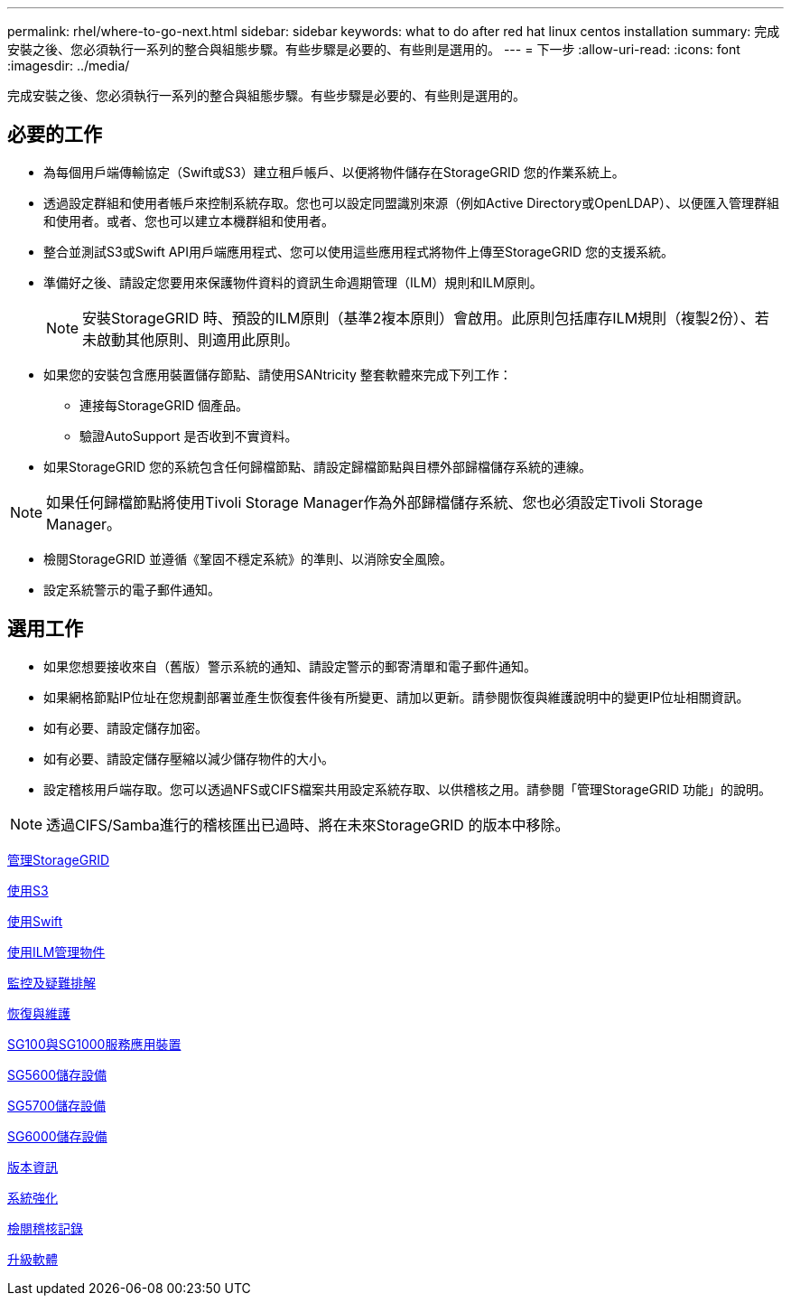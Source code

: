---
permalink: rhel/where-to-go-next.html 
sidebar: sidebar 
keywords: what to do after red hat linux centos installation 
summary: 完成安裝之後、您必須執行一系列的整合與組態步驟。有些步驟是必要的、有些則是選用的。 
---
= 下一步
:allow-uri-read: 
:icons: font
:imagesdir: ../media/


[role="lead"]
完成安裝之後、您必須執行一系列的整合與組態步驟。有些步驟是必要的、有些則是選用的。



== 必要的工作

* 為每個用戶端傳輸協定（Swift或S3）建立租戶帳戶、以便將物件儲存在StorageGRID 您的作業系統上。
* 透過設定群組和使用者帳戶來控制系統存取。您也可以設定同盟識別來源（例如Active Directory或OpenLDAP）、以便匯入管理群組和使用者。或者、您也可以建立本機群組和使用者。
* 整合並測試S3或Swift API用戶端應用程式、您可以使用這些應用程式將物件上傳至StorageGRID 您的支援系統。
* 準備好之後、請設定您要用來保護物件資料的資訊生命週期管理（ILM）規則和ILM原則。
+

NOTE: 安裝StorageGRID 時、預設的ILM原則（基準2複本原則）會啟用。此原則包括庫存ILM規則（複製2份）、若未啟動其他原則、則適用此原則。

* 如果您的安裝包含應用裝置儲存節點、請使用SANtricity 整套軟體來完成下列工作：
+
** 連接每StorageGRID 個產品。
** 驗證AutoSupport 是否收到不實資料。


* 如果StorageGRID 您的系統包含任何歸檔節點、請設定歸檔節點與目標外部歸檔儲存系統的連線。



NOTE: 如果任何歸檔節點將使用Tivoli Storage Manager作為外部歸檔儲存系統、您也必須設定Tivoli Storage Manager。

* 檢閱StorageGRID 並遵循《鞏固不穩定系統》的準則、以消除安全風險。
* 設定系統警示的電子郵件通知。




== 選用工作

* 如果您想要接收來自（舊版）警示系統的通知、請設定警示的郵寄清單和電子郵件通知。
* 如果網格節點IP位址在您規劃部署並產生恢復套件後有所變更、請加以更新。請參閱恢復與維護說明中的變更IP位址相關資訊。
* 如有必要、請設定儲存加密。
* 如有必要、請設定儲存壓縮以減少儲存物件的大小。
* 設定稽核用戶端存取。您可以透過NFS或CIFS檔案共用設定系統存取、以供稽核之用。請參閱「管理StorageGRID 功能」的說明。



NOTE: 透過CIFS/Samba進行的稽核匯出已過時、將在未來StorageGRID 的版本中移除。

xref:../admin/index.adoc[管理StorageGRID]

xref:../s3/index.adoc[使用S3]

xref:../swift/index.adoc[使用Swift]

xref:../ilm/index.adoc[使用ILM管理物件]

xref:../monitor/index.adoc[監控及疑難排解]

xref:../maintain/index.adoc[恢復與維護]

xref:../sg100-1000/index.adoc[SG100與SG1000服務應用裝置]

xref:../sg5600/index.adoc[SG5600儲存設備]

xref:../sg5700/index.adoc[SG5700儲存設備]

xref:../sg6000/index.adoc[SG6000儲存設備]

xref:../release-notes/index.adoc[版本資訊]

xref:../harden/index.adoc[系統強化]

xref:../audit/index.adoc[檢閱稽核記錄]

xref:../upgrade/index.adoc[升級軟體]

